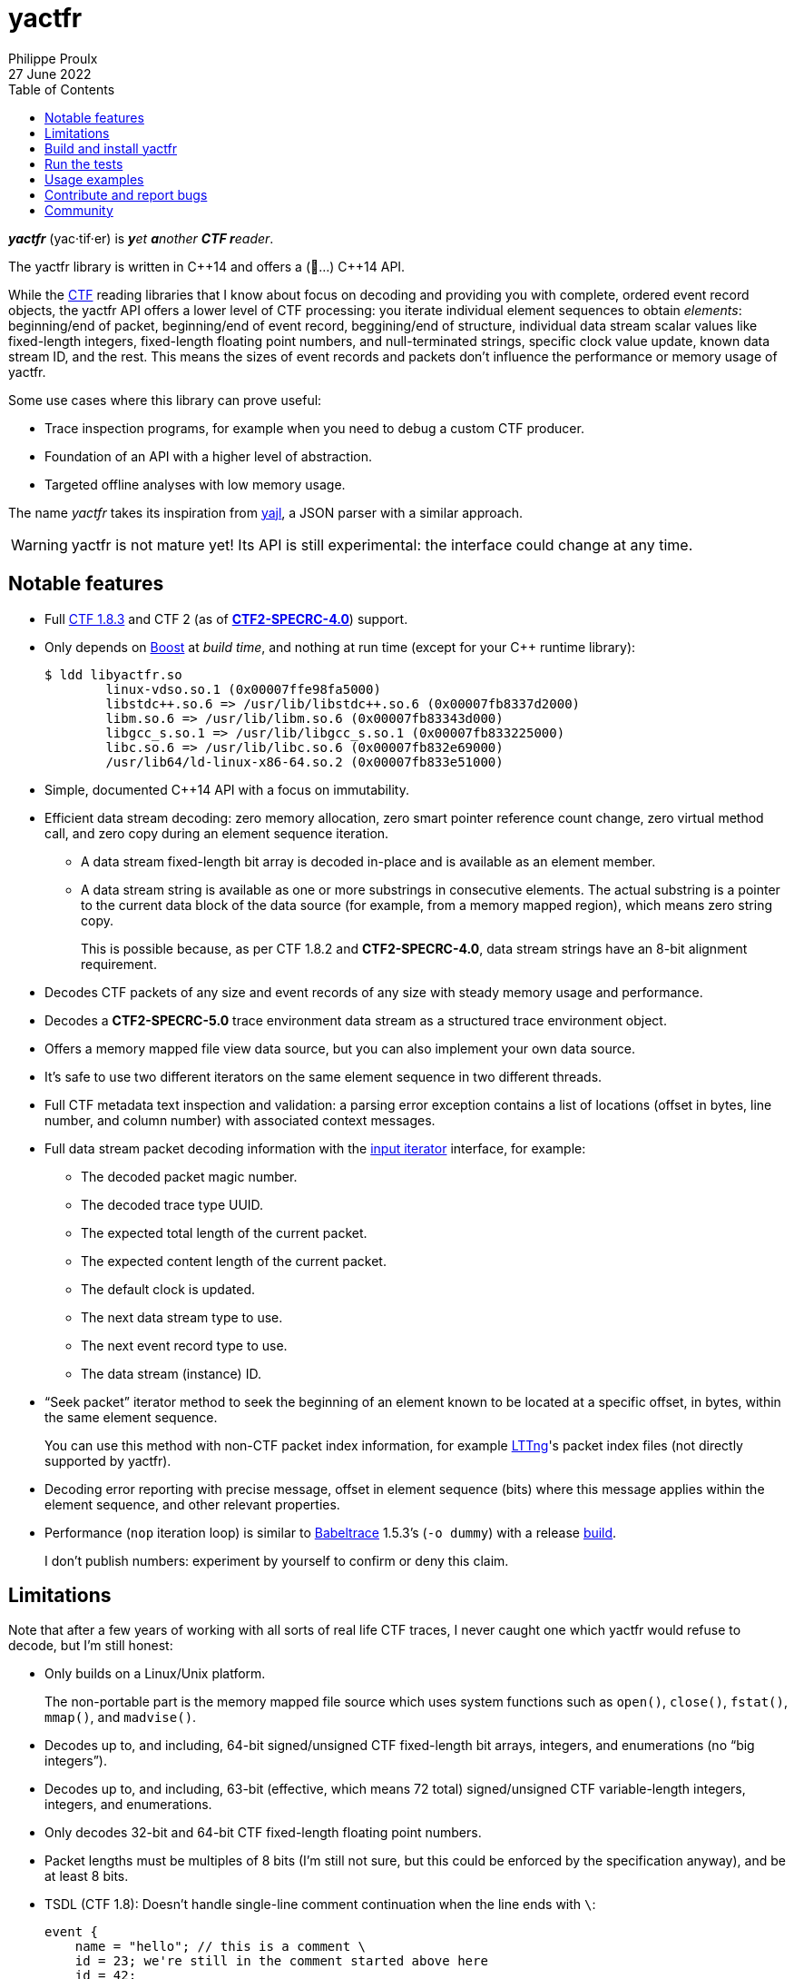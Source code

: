 // Render with Asciidoctor

= yactfr
Philippe Proulx
27 June 2022
:toc: left

_**yactfr**_ (yac·tif·er) is _**y**et **a**nother **CTF r**eader_.

The yactfr library is written in pass:[C++14] and offers a (🥁...)
pass:[C++14] API.

While the https://diamon.org/ctf/[CTF] reading libraries that I know
about focus on decoding and providing you with complete, ordered event
record objects, the yactfr API offers a lower level of CTF processing:
you iterate individual element sequences to obtain _elements_:
beginning/end of packet, beginning/end of event record, beggining/end of
structure, individual data stream scalar values like fixed-length
integers, fixed-length floating point numbers, and null-terminated
strings, specific clock value update, known data stream ID, and the
rest. This means the sizes of event records and packets don't influence
the performance or memory usage of yactfr.

Some use cases where this library can prove useful:

* Trace inspection programs, for example when you need to debug a custom
  CTF producer.

* Foundation of an API with a higher level of abstraction.

* Targeted offline analyses with low memory usage.

The name _yactfr_ takes its inspiration from
https://lloyd.github.io/yajl/[yajl], a JSON parser with a similar
approach.

WARNING: yactfr is not mature yet! Its API is still experimental:
the interface could change at any time.

== Notable features

* Full https://diamon.org/ctf/v1.8.3/[CTF{nbsp}1.8.3] and
  CTF{nbsp}2 (as of
  https://diamon.org/ctf/files/CTF2-SPECRC-4.0rA.html[**CTF2-SPECRC-4.0**])
  support.

* Only depends on http://www.boost.org/[Boost] at _build time_, and
  nothing at run time (except for your pass:[C++] runtime library):
+
----
$ ldd libyactfr.so
        linux-vdso.so.1 (0x00007ffe98fa5000)
        libstdc++.so.6 => /usr/lib/libstdc++.so.6 (0x00007fb8337d2000)
        libm.so.6 => /usr/lib/libm.so.6 (0x00007fb83343d000)
        libgcc_s.so.1 => /usr/lib/libgcc_s.so.1 (0x00007fb833225000)
        libc.so.6 => /usr/lib/libc.so.6 (0x00007fb832e69000)
        /usr/lib64/ld-linux-x86-64.so.2 (0x00007fb833e51000)
----

* Simple, documented pass:[C++14] API with a focus on immutability.

* Efficient data stream decoding: zero memory allocation, zero smart
  pointer reference count change, zero virtual method call, and zero
  copy during an element sequence iteration.

** A data stream fixed-length bit array is decoded in-place and is
   available as an element member.

** A data stream string is available as one or more substrings in
   consecutive elements. The actual substring is a pointer to the
   current data block of the data source (for example, from a memory
   mapped region), which means zero string copy.
+
This is possible because, as per CTF{nbsp}1.8.2 and **CTF2-SPECRC-4.0**,
data stream strings have an 8-bit alignment requirement.

* Decodes CTF packets of any size and event records of any size with
  steady memory usage and performance.

* Decodes a **CTF2-SPECRC-5.0** trace environment data stream as
  a structured trace environment object.

* Offers a memory mapped file view data source, but you can also
  implement your own data source.

* It's safe to use two different iterators on the same element sequence
  in two different threads.

* Full CTF metadata text inspection and validation: a parsing error
  exception contains a list of locations (offset in bytes, line number,
  and column number) with associated context messages.

* Full data stream packet decoding information with the
  http://en.cppreference.com/w/cpp/concept/InputIterator[input iterator]
  interface, for example:

** The decoded packet magic number.
** The decoded trace type UUID.
** The expected total length of the current packet.
** The expected content length of the current packet.
** The default clock is updated.
** The next data stream type to use.
** The next event record type to use.
** The data stream (instance) ID.

* "`Seek packet`" iterator method to seek the beginning of an element
  known to be located at a specific offset, in bytes, within the same
  element sequence.
+
You can use this method with non-CTF packet index information, for
example http://lttng.org/[LTTng]'s packet index files (not directly
supported by yactfr).

* Decoding error reporting with precise message, offset in element
  sequence (bits) where this message applies within the element
  sequence, and other relevant properties.

* Performance (`nop` iteration loop) is similar to
  https://diamon.org/babeltrace/[Babeltrace]{nbsp}1.5.3's (`-o dummy`)
  with a release <<build,build>>.
+
I don't publish numbers: experiment by yourself to confirm or deny this
claim.

== Limitations

Note that after a few years of working with all sorts of real life CTF
traces, I never caught one which yactfr would refuse to decode, but
I'm still honest:

* Only builds on a Linux/Unix platform.
+
The non-portable part is the memory mapped file source which uses system
functions such as `open()`, `close()`, `fstat()`, `mmap()`, and
`madvise()`.

* Decodes up to, and including, 64-bit signed/unsigned CTF fixed-length
  bit arrays, integers, and enumerations (no "`big integers`").

* Decodes up to, and including, 63-bit (effective, which means
  72{nbsp}total) signed/unsigned CTF variable-length integers,
  integers, and enumerations.

* Only decodes 32-bit and 64-bit CTF fixed-length floating point
  numbers.

* Packet lengths must be multiples of 8 bits (I'm still not sure, but
  this could be enforced by the specification anyway), and be at least
  8{nbsp}bits.

* TSDL (CTF{nbsp}1.8): Doesn't handle single-line comment continuation
  when the line ends with `\`:
+
--
----
event {
    name = "hello"; // this is a comment \
    id = 23; we're still in the comment started above here
    id = 42;
    ...
};
----
--

* TSDL (CTF{nbsp}1.8): Doesn't support relative dynamic-length array
  type lengths and variant type selectors in data type aliases (or named
  structure/variant types) which target structure member types outside
  this data type alias.
+
For example, this is not supported (TSDL):
+
--
----
fields := struct {
    int len;

    typealias struct {
        int sequence[len];
    } := my_struct;

    struct {
        int len;
        my_struct a_struct;
    } field;
};
----
--
+
This is also not supported (TSDL):
+
--
----
fields := struct {
    enum {
        ...
    } tag;

    variant my_variant <tag> {
        ...
    } a_variant;

    my_variant the_variant;
};
----
--
+
The example above would work, however, if the selector location of the
variant type would be absolute:
+
--
----
fields := struct {
    enum {
        ...
    } tag;

    variant my_variant <event.fields.tag> {
        ...
    } a_variant;

    my_variant the_variant;
};
----
--

* API and ABI backward compatibility is not guaranteed at this point.
+
Please rebuild your project if you change the yactfr version.

[[build]]
== Build and install yactfr

Make sure you have the build time requirements:

* Linux/Unix platform
* https://cmake.org/[CMake] ≥ 3.1.0
* pass:[C++14] compiler
* http://www.boost.org/[Boost] ≥ 1.58
* **If you build the API documentation**: http://www.stack.nl/~dimitri/doxygen/[Doxygen]

.Build and install yactfr from source
----
git clone https://github.com/eepp/yactfr
cd yactfr
mkdir build
cd build
cmake -DCMAKE_BUILD_TYPE=release ..
make
make install
----

You can specify your favorite C and pass:[C++] compilers with the usual
`CC` and `CXX` environment variables when you run `cmake`, and
additional options with `CFLAGS` and `CXXFLAGS`.

Specify `-DOPT_BUILD_DOC=YES` to `cmake` to enable the HTML API
documentation build (requires Doxygen). The documentation is available
in `__BUILD__/doc/api/output/html`, where `__BUILD__` is your build
directory.

Specify `-DCMAKE_INSTALL_PREFIX=__PREFIX__` to `cmake` to install yactfr
to the `__PREFIX__` directory instead of the default `/usr/local`
directory.

For example, this is how I run `cmake` for development:

----
CC=clang CXX=clang++ CXXFLAGS='-Wextra -Wall -pedantic' cmake .. -DCMAKE_BUILD_TYPE=debug -DOPT_BUILD_DOC=ON
----

For production, you should make a release build:

----
CC=clang CXX=clang++ cmake .. -DCMAKE_BUILD_TYPE=release -DOPT_BUILD_DOC=ON
----

== Run the tests

Once you have <<build,built>> the project in the build directory, you
can run the tests. You need Python{nbsp}3 and
https://pytest.org/[pytest].

.Run the yactfr tests from the build directory.
----
make check
----

If you're in a hurry and you have the
https://pypi.org/project/pytest-xdist/[pytest-xdist] package, you can
parallelize the testing process. You need to set the `YACTFR_BINARY_DIR`
environment variable to the build directory (absolute path), for
example:

.Run the yactfr tests in parallel (eight processes) from the build directory.
----
make tests
YACTFR_BINARY_DIR=$(pwd) py.test -n8 ../tests
----

== Usage examples

In the examples below, the program accepts two arguments:

. The path to the metadata stream file of the trace (required).

. The path to a data stream file of the same trace (required by some
  example).

<<build,Build>> the API documentation for a thorough reference.

NOTE: The examples are not necessarily optimal: their purpose is to show
what the yactfr API looks like.

.Print all the data stream's event record names.
====
[source,cpp]
----
#include <cassert>
#include <fstream>
#include <iostream>
#include <yactfr/yactfr.hpp>

int main(const int argc, const char * const argv[])
{
    assert(argc == 3);

    // open metadata stream file
    std::ifstream metadataFile {argv[1], std::ios::binary};

    // create metadata stream object
    const auto metadataStream = yactfr::createMetadataStream(metadataFile);

    // we have the metadata text at this point: safe to close the file
    metadataFile.close();

    // get a trace type from the metadata text
    auto traceTypeEnvPair = yactfr::fromMetadataText(metadataStream->text());

    // create a memory mapped file view factory to read the data stream file
    yactfr::MemoryMappedFileViewFactory factory {argv[2]};

    // create an element sequence from the trace type and data source factory
    yactfr::ElementSequence seq {*traceTypeEnvPair.first, factory};

    // print all the event record names
    for (auto& elem : seq) {
        if (elem.isEventRecordInfoElement()) {
            auto& erInfo = elem.asEventRecordInfoElement();

            // the name of an event record type is optional
            if (erInfo.type()->name()) {
                std::cout << *erInfo.type()->name() << std::endl;
            }
        }
    }
}
----
====

.Print all the fixed-length signed integers of the `sched_switch` event records and their offset.
====
[source,cpp]
----
#include <cassert>
#include <fstream>
#include <iostream>
#include <yactfr/yactfr.hpp>

int main(const int argc, const char * const argv[])
{
    assert(argc == 3);

    // open metadata stream file
    std::ifstream metadataFile {argv[1], std::ios::binary};

    // create metadata stream object
    const auto metadataStream = yactfr::createMetadataStream(metadataFile);

    // we have the metadata text at this point: safe to close the file
    metadataFile.close();

    // get a trace type from the metadata text
    auto traceTypeEnvPair = yactfr::fromMetadataText(metadataStream->text());

    // create a memory mapped file view factory to read the data stream file
    yactfr::MemoryMappedFileViewFactory factory {argv[2]};

    // create an element sequence from the trace type and data source factory
    yactfr::ElementSequence seq {*traceTypeEnvPair.first, factory};

    // print all the fixed-length signed integers of the `sched_switch` ERs
    const auto endIt = seq.end();
    bool inSchedSwitchEventRecord = false;

    for (auto it = seq.begin(); it != endIt; ++it) {
        if (it->isEventRecordInfoElement()) {
            auto& ertElem = it->asEventRecordInfoElement();

            // the name of an event record type is optional
            if (ertElem.type()->name() && *ertElem.type()->name() == "sched_switch") {
                std::cout << "---" << std::endl;
                inSchedSwitchEventRecord = true;
            } else {
                inSchedSwitchEventRecord = false;
            }

            continue;
        }

        if (inSchedSwitchEventRecord && it->isFixedLengthSignedIntegerElement()) {
            std::cout << it.offset() << ": ";

            auto& intElem = it->asFixedLengthSignedIntegerElement();

            if (intElem.structureMemberType()) {
                std::cout << intElem.structureMemberType()->displayName() << ": ";
            }

            std::cout << intElem.value() << std::endl;
        }
    }
}
----
====

.Print all the packet offsets and lengths (both in bits): slow version.
====
In this example, we iterate _all_ the elements of the data stream. The
next example shows how to do the same faster.

[source,cpp]
----
#include <cassert>
#include <fstream>
#include <iostream>
#include <iomanip>
#include <yactfr/yactfr.hpp>

int main(const int argc, const char * const argv[])
{
    assert(argc == 3);

    // open metadata stream file
    std::ifstream metadataFile {argv[1], std::ios::binary};

    // create metadata stream object
    const auto metadataStream = yactfr::createMetadataStream(metadataFile);

    // we have the metadata text at this point: safe to close the file
    metadataFile.close();

    // get a trace type from the metadata text
    auto traceTypeEnvPair = yactfr::fromMetadataText(metadataStream->text());

    // create a memory mapped file view factory to read the data stream file
    yactfr::MemoryMappedFileViewFactory factory {argv[2]};

    // create an element sequence from the trace type and data source factory
    yactfr::ElementSequence seq {*traceTypeEnvPair.first, factory};

    // print all the packet offsets and lengths (both in bits)
    const auto endIt = seq.end();
    yactfr::Index curPktOffset = 0;
    unsigned long curPktNumber = 0;

    for (auto it = seq.begin(); it != endIt; ++it) {
        if (it->isPacketBeginningElement()) {
            // save packet beginning offset
            curPktOffset = it.offset();
        } else if (it->isPacketEndElement()) {
            // back to first level: end of packet
            const auto pktLen = it.offset() - curPktOffset;

            std::cout << "Packet #" << curPktNumber << ":    " <<
                         "Offset: " << std::setw(10) << curPktOffset << "    " <<
                         "Size: " << std::setw(10) << pktLen <<
                         std::endl;
            ++curPktNumber;
        }
    }
}
----
====

.Print all the packet offsets and lengths (both in bits): fast version.
====
This is a faster version of the previous example.

Instead of decoding the whole packet to find its length, we use the
"`expected packet total length`" element. This element is available
after the decoder reads the expected packet total length fixed-length
unsigned integer from the packet context. Then, we make the iterator
seek the next packet directly.

Note that this example doesn't work if the packet context type does not
contain an expected packet total length fixed-length unsigned integer,
in which case the data stream _must_ contain a single packet. This could
be detected by inspecting the metadata (trace type) and using the size
of the whole data stream file as the unique packet total length.

[source,cpp]
----
#include <cassert>
#include <fstream>
#include <iostream>
#include <iomanip>
#include <yactfr/yactfr.hpp>

int main(const int argc, const char * const argv[])
{
    assert(argc == 3);

    // open metadata stream file
    std::ifstream metadataFile {argv[1], std::ios::binary};

    // create metadata stream object
    const auto metadataStream = yactfr::createMetadataStream(metadataFile);

    // we have the metadata text at this point: safe to close the file
    metadataFile.close();

    // get a trace type from the metadata text
    auto traceTypeEnvPair = yactfr::fromMetadataText(metadataStream->text());

    // create a memory mapped file view factory to read the data stream file
    yactfr::MemoryMappedFileViewFactory factory {argv[2]};

    // create an element sequence from the trace type and data source factory
    yactfr::ElementSequence seq {*traceTypeEnvPair.first, factory};

    // print all the packet offsets and lengths (both in bits)
    const auto endIt = seq.end();
    auto it = seq.begin();
    yactfr::Index curPktOffset = 0;
    unsigned long curPktNumber = 0;

    while (it != endIt) {
        if (it->isPacketBeginningElement()) {
            // save packet beginning offset
            curPktOffset = it.offset();
        } else if (it->isPacketInfoElement()) {
            // this element contains the expected total length of the current packet
            auto& elem = it->asPacketInfoElement();

            assert(elem.expectedTotalLength());
            std::cout << "Packet #" << curPktNumber << ":    " <<
                         "Offset: " << std::setw(10) << curPktOffset << "    " <<
                         "Size: " << std::setw(10) << *elem.expectedTotalLength() <<
                         std::endl;
            ++curPktNumber;

            /*
             * Seek the next packet without iterating the intermediate
             * elements. The expected offset is in bytes, so we need to
             * divide what we have by 8.
             */
            it.seekPacket((curPktOffset + *elem.expectedTotalLength()) / 8);
            continue;
        }

        ++it;
    }
}
----
====

== Contribute and report bugs

Please contribute with GitHub pull requests and report bugs as GitHub
issues.

== Community

See https://eepp.ca/[eepp.ca].

I'm `eepp` on https://libera.chat/[Libera.Chat] and
https://oftc.net/[OFTC].

